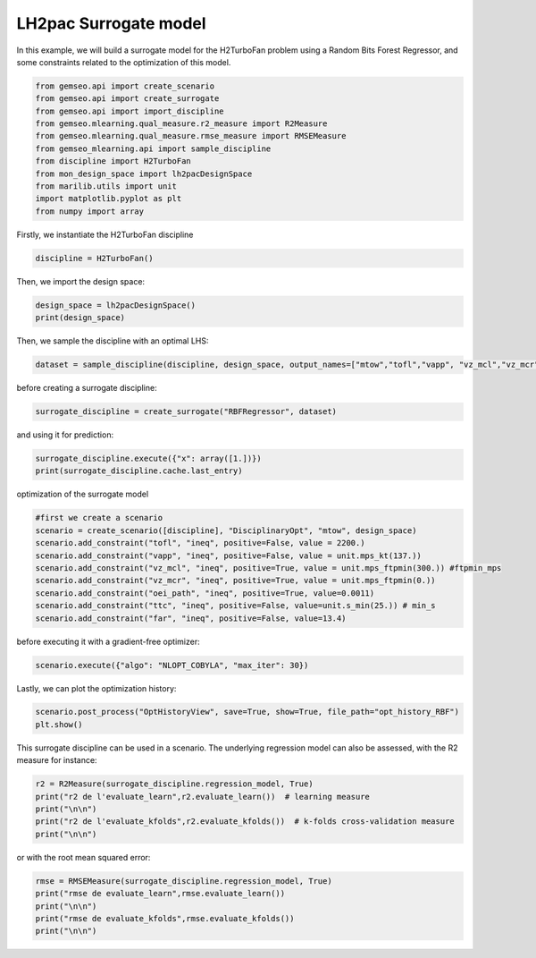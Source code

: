 
.. DO NOT EDIT.
.. THIS FILE WAS AUTOMATICALLY GENERATED BY SPHINX-GALLERY.
.. TO MAKE CHANGES, EDIT THE SOURCE PYTHON FILE:
.. "results/mon_surrogate_RBF.py"
.. LINE NUMBERS ARE GIVEN BELOW.

.. only:: html

    .. note::
        :class: sphx-glr-download-link-note

        Click :ref:`here <sphx_glr_download_results_mon_surrogate_RBF.py>`
        to download the full example code

.. rst-class:: sphx-glr-example-title

.. _sphx_glr_results_mon_surrogate_RBF.py:


LH2pac Surrogate model
===============

In this example,
we will build a surrogate model for the H2TurboFan problem using
a Random Bits Forest Regressor, and some constraints related to 
the optimization of this model.

.. GENERATED FROM PYTHON SOURCE LINES 13-25

.. code-block:: default

    from gemseo.api import create_scenario
    from gemseo.api import create_surrogate
    from gemseo.api import import_discipline
    from gemseo.mlearning.qual_measure.r2_measure import R2Measure
    from gemseo.mlearning.qual_measure.rmse_measure import RMSEMeasure
    from gemseo_mlearning.api import sample_discipline
    from discipline import H2TurboFan
    from mon_design_space import lh2pacDesignSpace
    from marilib.utils import unit
    import matplotlib.pyplot as plt
    from numpy import array


.. GENERATED FROM PYTHON SOURCE LINES 26-28

Firstly,
we instantiate the H2TurboFan discipline

.. GENERATED FROM PYTHON SOURCE LINES 28-30

.. code-block:: default

    discipline = H2TurboFan()


.. GENERATED FROM PYTHON SOURCE LINES 31-32

Then, we import the design space:

.. GENERATED FROM PYTHON SOURCE LINES 32-35

.. code-block:: default

    design_space = lh2pacDesignSpace()
    print(design_space)


.. GENERATED FROM PYTHON SOURCE LINES 36-38

Then,
we sample the discipline with an optimal LHS:

.. GENERATED FROM PYTHON SOURCE LINES 38-40

.. code-block:: default

    dataset = sample_discipline(discipline, design_space, output_names=["mtow","tofl","vapp", "vz_mcl","vz_mcr","oei_path","ttc","far"],algo_name= "OT_OPT_LHS", n_samples= 30)


.. GENERATED FROM PYTHON SOURCE LINES 41-42

before creating a surrogate discipline:

.. GENERATED FROM PYTHON SOURCE LINES 42-43

.. code-block:: default

    surrogate_discipline = create_surrogate("RBFRegressor", dataset)

.. GENERATED FROM PYTHON SOURCE LINES 44-45

and using it for prediction:

.. GENERATED FROM PYTHON SOURCE LINES 45-48

.. code-block:: default

    surrogate_discipline.execute({"x": array([1.])})
    print(surrogate_discipline.cache.last_entry)


.. GENERATED FROM PYTHON SOURCE LINES 49-50

optimization of the surrogate model

.. GENERATED FROM PYTHON SOURCE LINES 50-61

.. code-block:: default


    #first we create a scenario
    scenario = create_scenario([discipline], "DisciplinaryOpt", "mtow", design_space)
    scenario.add_constraint("tofl", "ineq", positive=False, value = 2200.)
    scenario.add_constraint("vapp", "ineq", positive=False, value = unit.mps_kt(137.))
    scenario.add_constraint("vz_mcl", "ineq", positive=True, value = unit.mps_ftpmin(300.)) #ftpmin_mps
    scenario.add_constraint("vz_mcr", "ineq", positive=True, value = unit.mps_ftpmin(0.))
    scenario.add_constraint("oei_path", "ineq", positive=True, value=0.0011)
    scenario.add_constraint("ttc", "ineq", positive=False, value=unit.s_min(25.)) # min_s
    scenario.add_constraint("far", "ineq", positive=False, value=13.4)


.. GENERATED FROM PYTHON SOURCE LINES 62-63

before executing it with a gradient-free optimizer:

.. GENERATED FROM PYTHON SOURCE LINES 63-65

.. code-block:: default

    scenario.execute({"algo": "NLOPT_COBYLA", "max_iter": 30})


.. GENERATED FROM PYTHON SOURCE LINES 66-68

Lastly,
we can plot the optimization history:

.. GENERATED FROM PYTHON SOURCE LINES 68-71

.. code-block:: default

    scenario.post_process("OptHistoryView", save=True, show=True, file_path="opt_history_RBF")
    plt.show()


.. GENERATED FROM PYTHON SOURCE LINES 72-75

This surrogate discipline can be used in a scenario.
The underlying regression model can also be assessed,
with the R2 measure for instance:

.. GENERATED FROM PYTHON SOURCE LINES 75-80

.. code-block:: default

    r2 = R2Measure(surrogate_discipline.regression_model, True)
    print("r2 de l'evaluate_learn",r2.evaluate_learn())  # learning measure
    print("\n\n")
    print("r2 de l'evaluate_kfolds",r2.evaluate_kfolds())  # k-folds cross-validation measure
    print("\n\n")

.. GENERATED FROM PYTHON SOURCE LINES 81-82

or with the root mean squared error:

.. GENERATED FROM PYTHON SOURCE LINES 82-89

.. code-block:: default

    rmse = RMSEMeasure(surrogate_discipline.regression_model, True)
    print("rmse de evaluate_learn",rmse.evaluate_learn())
    print("\n\n")
    print("rmse de evaluate_kfolds",rmse.evaluate_kfolds())
    print("\n\n")




.. rst-class:: sphx-glr-timing

   **Total running time of the script:** ( 0 minutes  0.000 seconds)


.. _sphx_glr_download_results_mon_surrogate_RBF.py:

.. only:: html

  .. container:: sphx-glr-footer sphx-glr-footer-example


    .. container:: sphx-glr-download sphx-glr-download-python

      :download:`Download Python source code: mon_surrogate_RBF.py <mon_surrogate_RBF.py>`

    .. container:: sphx-glr-download sphx-glr-download-jupyter

      :download:`Download Jupyter notebook: mon_surrogate_RBF.ipynb <mon_surrogate_RBF.ipynb>`


.. only:: html

 .. rst-class:: sphx-glr-signature

    `Gallery generated by Sphinx-Gallery <https://sphinx-gallery.github.io>`_

